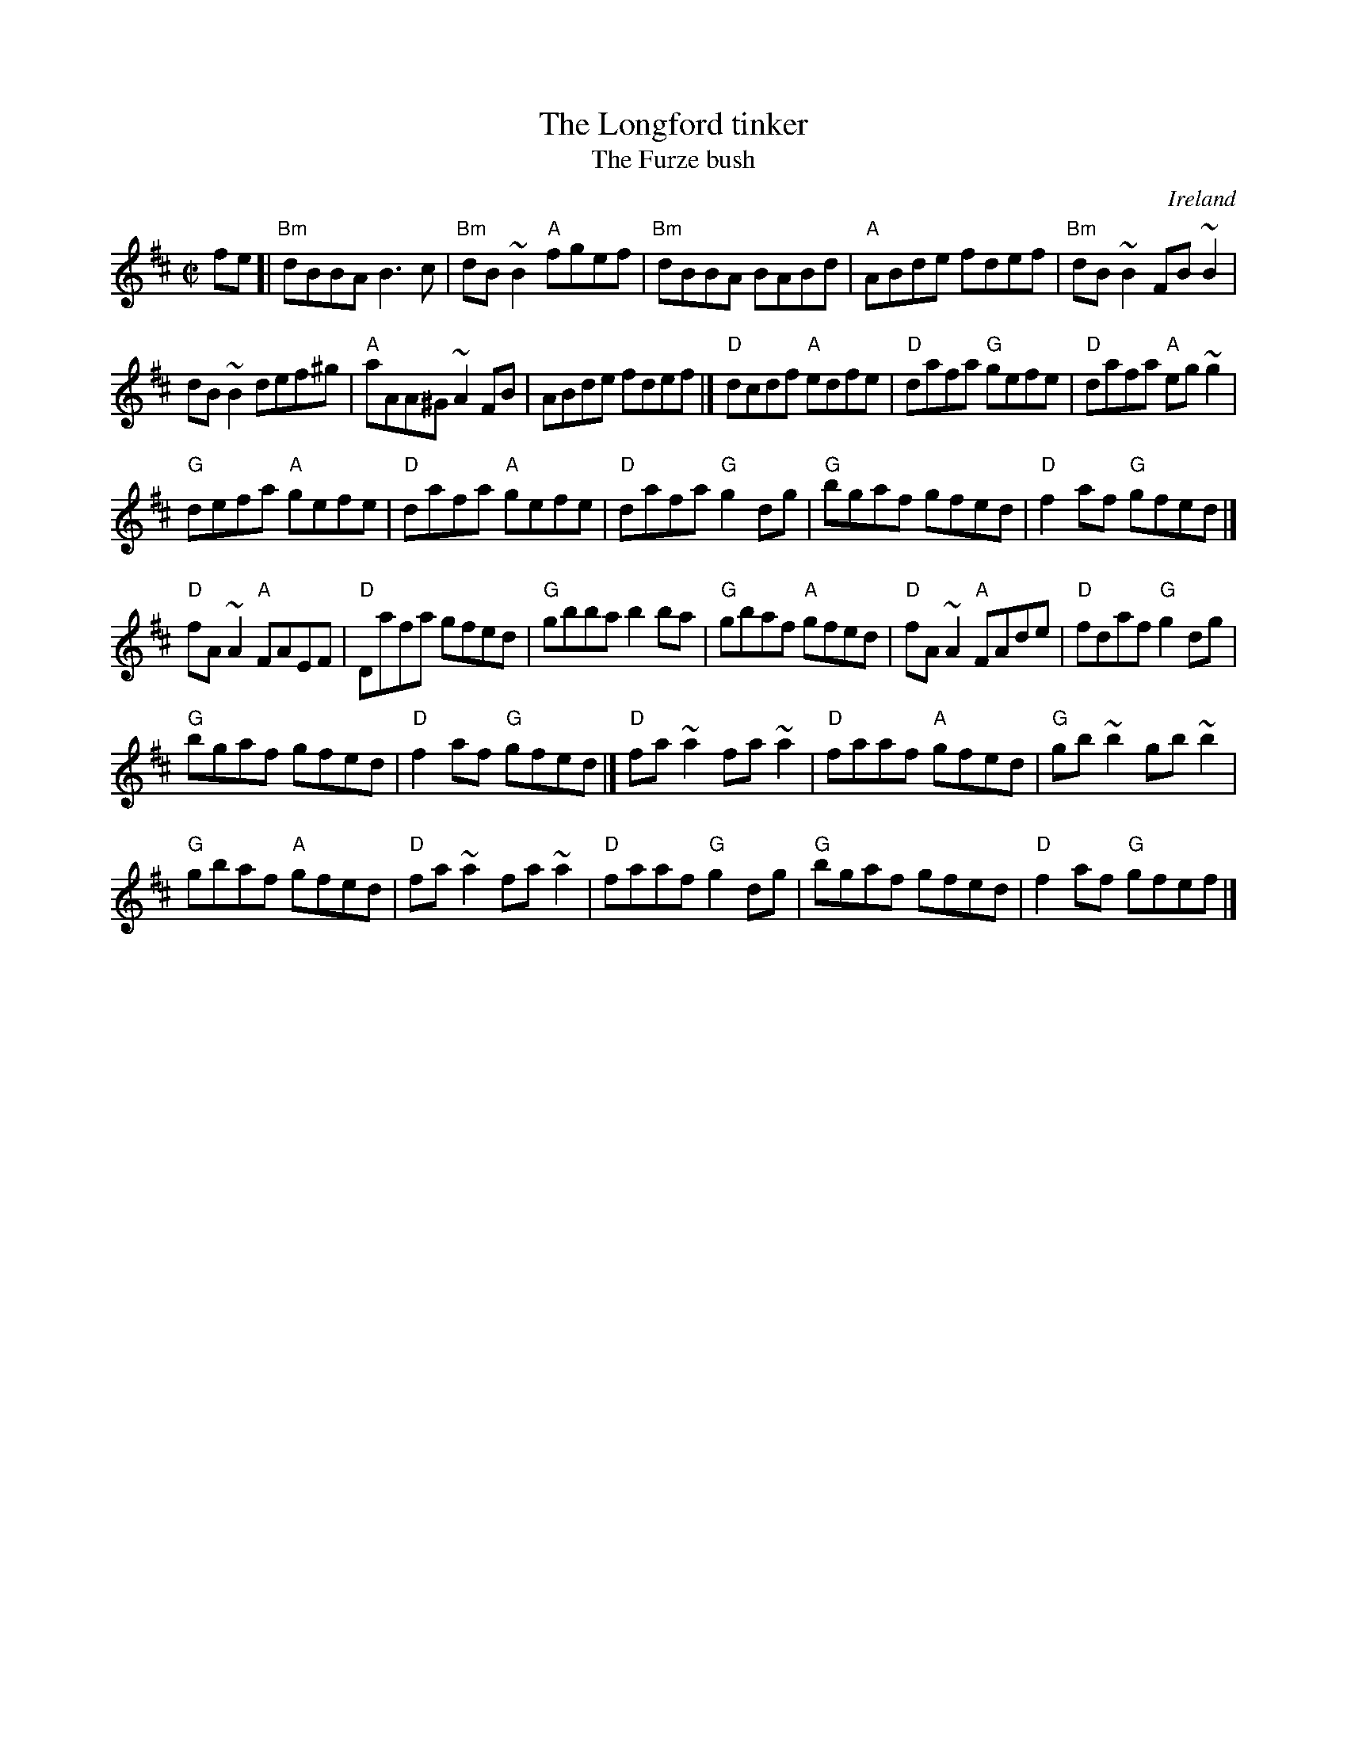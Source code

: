 X:164
T:The Longford tinker
T:The Furze bush
R:Reel
O:Ireland
B:Irish Traditional Music Session Tunes 3 n49
S:Music from Ireland Vol. 3
B:Music from Ireland Vol. 3
Z:Transcription: Mike Long
M:C|
L:1/8
K:D
fe[|\
"Bm"dBBA B3c|"Bm"dB~B2 "A"fgef|"Bm"dBBA BABd|\
"A"ABde fdef|"Bm"dB~B2 FB~B2|
dB~B2 def^g|"A"aAA^G ~A2 FB|ABde fdef|]\
"D"dcdf "A"edfe|"D"dafa "G"gefe|"D"dafa "A"eg~g2|
"G"defa "A"gefe|"D"dafa "A"gefe|"D"dafa "G"g2dg|\
"G"bgaf gfed|"D"f2af "G"gfed|]
"D"fA~A2 "A"FAEF|"D"Dafa gfed|"G"gbba b2ba|\
"G"gbaf "A"gfed|"D"fA~A2 "A"FAde|"D"fdaf "G"g2 dg|
"G"bgaf gfed|"D"f2af "G"gfed|]\
"D"fa~a2 fa~a2|"D"faaf "A"gfed|"G"gb~b2 gb~b2|
"G"gbaf "A"gfed|"D"fa~a2 fa~a2|"D"faaf "G"g2dg|\
"G"bgaf gfed|"D"f2af "G"gfef|]
